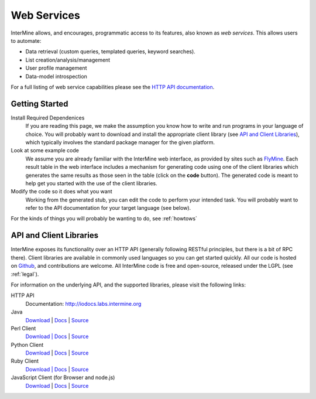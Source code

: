 Web Services
================================

InterMine allows, and encourages, programmatic access to
its features, also known as *web services*. This allows
users to automate:

* Data retrieval (custom queries, templated queries, keyword searches).
* List creation/analysis/management
* User profile management
* Data-model introspection

For a full listing of web service capabilities please see the
`HTTP API documentation <http://iodocs.labs.intermine.org>`_.

Getting Started
----------------

Install Required Dependenices
    If you are reading this page, we make the assumption you know how to write and
    run programs in your language of choice. You will probably want to download
    and install the appropriate client library (see `API and Client Libraries`_),
    which typically involves the standard package manager for the given platform.

Look at some example code
    We assume you are already familiar with the InterMine web interface, as provided
    by sites such as `FlyMine <http://www.flymine.org>`_. Each result table in the web
    interface includes a mechanism for generating code using one of the client libraries
    which generates the same results as those seen in the table (click on the **code**
    button). The generated code is meant to help get you started with the use of the
    client libraries. 

Modify the code so it does what you want
    Working from the generated stub, you can edit the code to perform your intended task. You
    will probably want to refer to the API documentation for your target
    language (see below).

For the kinds of things you will probably be wanting to do, see :ref:`howtows`

API and Client Libraries
------------------------

InterMine exposes its functionality over an HTTP API (generally following RESTful
principles, but there is a bit of RPC there). Client libraries are available in commonly
used languages so you can get started quickly. All our code is hosted on `Github <http://www.github.com/intermine>`_,
and contributions are welcome. All InterMine code is free and open-source, released under
the LGPL (see :ref:`legal`).

For information on the underlying API, and the supported libraries, please visit the following links:

HTTP API
     Documentation: `<http://iodocs.labs.intermine.org>`_
Java
    `Download <http://lib.intermine.org/java>`_
    | `Docs <http://ci.intermine.org/job/docs/javadoc/>`_
    | `Source <https://github.com/intermine/intermine>`_
Perl Client
    `Download | Docs <http://search.cpan.org/perldoc?Webservice%3A%3AInterMine>`_
    | `Source <https://github.com/intermine/intermine-ws-perl>`_
Python Client
    `Download <http://pypi.python.org/pypi/intermine>`_
    | `Docs <http://packages.python.org/intermine/>`_
    | `Source <https://github.com/intermine/intermine-ws-client.py>`_
Ruby Client
    `Download | Docs <http://www.rubygems.org/gems/intermine>`_
    | `Source <https://github.com/intermine/intermine-ws-ruby>`_
JavaScript Client (for Browser and node.js)
    `Download <https://npmjs.org/package/imjs>`_
    | `Docs <http://intermine.github.io/imjs//>`_
    | `Source <https://github.com/intermine/imjs>`_



.. index:: Perl, Ruby, web services, REST, Python, JavaScript, code generation, clients, Java
